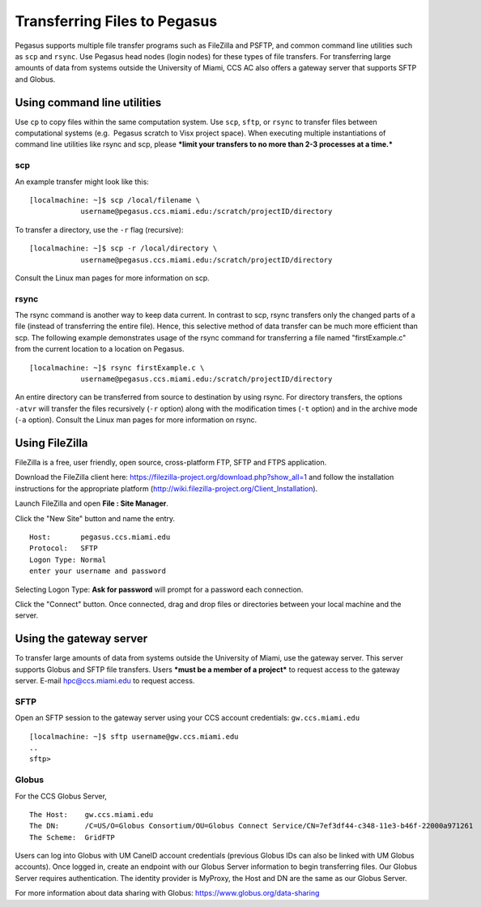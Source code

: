 .. _transfer: 

Transferring Files to Pegasus
=============================

Pegasus supports multiple file transfer programs such as FileZilla and
PSFTP, and common command line utilities such as ``scp`` and ``rsync``.
Use Pegasus head nodes (login nodes) for these types of file transfers.
For transferring large amounts of data from systems outside the
University of Miami, CCS AC also offers a gateway server that supports
SFTP and Globus.

Using command line utilities
----------------------------

Use ``cp`` to copy files within the same computation system. Use
``scp``, ``sftp``, or ``rsync`` to transfer files between computational
systems (e.g.  Pegasus scratch to Visx project space). When executing
multiple instantiations of command line utilities like rsync and scp,
please ***limit your transfers to no more than 2-3 processes at a
time.***

scp
~~~

An example transfer might look like this:

::

    [localmachine: ~]$ scp /local/filename \
                username@pegasus.ccs.miami.edu:/scratch/projectID/directory

To transfer a directory, use the ``-r`` flag (recursive):

::

    [localmachine: ~]$ scp -r /local/directory \
                username@pegasus.ccs.miami.edu:/scratch/projectID/directory

Consult the Linux man pages for more information on scp.

rsync
~~~~~

The rsync command is another way to keep data current. In contrast to
scp, rsync transfers only the changed parts of a file (instead of
transferring the entire file). Hence, this selective method of data
transfer can be much more efficient than scp. The following example
demonstrates usage of the rsync command for transferring a file named
"firstExample.c" from the current location to a location on Pegasus.

::

    [localmachine: ~]$ rsync firstExample.c \
                username@pegasus.ccs.miami.edu:/scratch/projectID/directory

An entire directory can be transferred from source to destination by
using rsync. For directory transfers, the options ``-atvr`` will
transfer the files recursively (``-r`` option) along with the
modification times (``-t`` option) and in the archive mode (``-a``
option). Consult the Linux man pages for more information on rsync.

Using FileZilla
---------------

FileZilla is a free, user friendly, open source, cross-platform FTP,
SFTP and FTPS application.

Download the FileZilla client here:
https://filezilla-project.org/download.php?show_all=1 and follow the
installation instructions for the appropriate platform
(http://wiki.filezilla-project.org/Client_Installation).

Launch FileZilla and open **File : Site Manager**.

Click the "New Site" button and name the entry.

::

    Host:       pegasus.ccs.miami.edu
    Protocol:   SFTP
    Logon Type: Normal
    enter your username and password

Selecting Logon Type: **Ask for password** will prompt for a password
each connection.\ |FileZilla Site Manager|

Click the "Connect" button. Once connected, drag and drop files or
directories between your local machine and the server.

Using the gateway server
------------------------

To transfer large amounts of data from systems outside the University of
Miami, use the gateway server. This server supports Globus and SFTP file
transfers. Users ***must be a member of a project*** to request access
to the gateway server. E-mail hpc@ccs.miami.edu to request access.

SFTP
~~~~

Open an SFTP session to the gateway server using your CCS account
credentials: ``gw.ccs.miami.edu``

::

    [localmachine: ~]$ sftp username@gw.ccs.miami.edu
    ..
    sftp> 

Globus
~~~~~~

For the CCS Globus Server,

::

    The Host:    gw.ccs.miami.edu
    The DN:      /C=US/O=Globus Consortium/OU=Globus Connect Service/CN=7ef3df44-c348-11e3-b46f-22000a971261
    The Scheme:  GridFTP

Users can log into Globus with UM CaneID account credentials (previous
Globus IDs can also be linked with UM Globus accounts). Once logged in,
create an endpoint with our Globus Server information to begin
transferring files. Our Globus Server requires authentication. The
identity provider is MyProxy, the Host and DN are the same as our Globus
Server.

For more information about data sharing with Globus:
https://www.globus.org/data-sharing

.. |FileZilla Site Manager| image:: assets/fz_sm1.png


